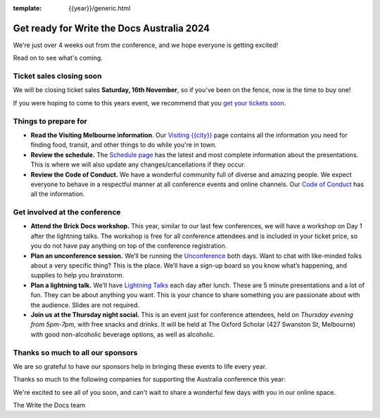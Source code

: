 :template: {{year}}/generic.html

.. post:: October 22, 2024
   :tags: {{shortcode}}-{{year}}, tickets, visiting, sponsors

Get ready for Write the Docs Australia 2024
============================================

We're just over 4 weeks out from the conference, and we hope everyone is getting excited!

Read on to see what's coming.

Ticket sales closing soon
--------------------------

We will be closing ticket sales **Saturday, 16th November**, so if you've been on the fence, now is the time to buy one!

If you were hoping to come to this years event,
we recommend that you `get your tickets soon <https://www.writethedocs.org/conf/australia/2024/tickets/>`_.

Things to prepare for
---------------------

* **Read the Visiting Melbourne information**. Our `Visiting {{city}} <https://www.writethedocs.org/conf/{{shortcode}}/{{year}}/visiting/>`__ page contains all the information you need for finding food, transit, and other things to do while you're in town.
* **Review the schedule.** The `Schedule page <https://www.writethedocs.org/conf/australia/{{year}}/schedule/>`_ has the latest and most complete information about the presentations. This is where we will also update any changes/cancellations if they occur.
* **Review the Code of Conduct.** We have a wonderful community full of diverse and amazing people. We expect everyone to behave in a respectful manner at all conference events and online channels. Our `Code of Conduct <https://www.writethedocs.org/code-of-conduct/>`_ has all the information.

Get involved at the conference
------------------------------

-  **Attend the Brick Docs workshop.** This year, similar to our last few conferences, we will have a workshop on Day 1 after the lightning talks.
   The workshop is free for all conference attendees and is included in your ticket price, so you do not have pay anything on top of the conference registration.
-  **Plan an unconference session.** We’ll be running the `Unconference <https://www.writethedocs.org/conf/australia/2024/unconference/>`__
   both days. Want to chat with like-minded folks about a very specific thing? This is the place. We’ll have a sign-up board
   so you know what’s happening, and supplies to help you brainstorm.
-  **Plan a lightning talk.** We’ll have `Lightning Talks <https://www.writethedocs.org/conf/australia/2024/lightning-talks/>`__
   each day after lunch. These are 5 minute presentations and a lot of fun. They can be about anything you want. This is your chance to
   share something you are passionate about with the audience. Slides    are not required.
-  **Join us at the Thursday night social.** This is an event just for conference attendees, held on *Thursday evening from 5pm-7pm*, with free snacks and drinks. It will be held at The Oxford Scholar (427 Swanston St, Melbourne) with good non-alcoholic beverage options, as well as alcoholic. 

Thanks so much to all our sponsors
----------------------------------

We are so grateful to have our sponsors help in bringing these events to life every year.

Thanks so much to the following companies for supporting the Australia conference this year:

.. datatemplate::
   :source: /_data/{{shortcode}}-{{year}}-config.yaml
   :template: {{year}}/sponsors-simplelist.rst

We're excited to see all of you soon, and can't wait to share a wonderful few days with you in our online space.

The Write the Docs team
